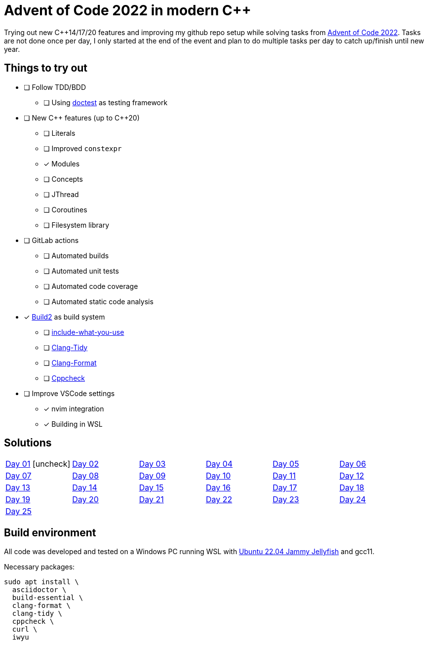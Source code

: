 = Advent of Code 2022 in modern {cpp}
:backend: html5
:doctype: article
:icons: font
:icontype: svg
:lang: en
:nofooter:
:xrefstyle: short

:url-advent-of-code: https://adventofcode.com/2022[Advent of Code 2022^]


Trying out new {cpp}14/17/20 features and improving my github repo setup while solving tasks from link:{url-advent-of-code}. Tasks are not done once per day, I only started at the end of the event and plan to do multiple tasks per day to catch up/finish until new year.


== Things to try out

:url-build2: https://build2.org/[Build2^]
:url-iwyu: https://include-what-you-use.org/[include-what-you-use^]
:url-clang-tidy: https://clang.llvm.org/extra/clang-tidy[Clang-Tidy^]
:url-clang-format: https://clang.llvm.org/docs/ClangFormat.html[Clang-Format^]
:url-doctest: https://github.com/doctest/doctest[doctest^]
:url-cppcheck: https://cppcheck.sourceforge.io[Cppcheck^]

* [ ] Follow TDD/BDD
** [ ] Using link:{url-doctest} as testing framework
* [ ] New C++ features (up to {cpp}20)
** [ ] Literals
** [ ] Improved `constexpr`
** [x] Modules
** [ ] Concepts
** [ ] JThread
** [ ] Coroutines
** [ ] Filesystem library
* [ ] GitLab actions
** [ ] Automated builds
** [ ] Automated unit tests
** [ ] Automated code coverage
** [ ] Automated static code analysis
* [x] link:{url-build2} as build system
** [ ] link:{url-iwyu}
** [ ] link:{url-clang-tidy}
** [ ] link:{url-clang-format}
** [ ] link:{url-cppcheck}
* [ ] Improve VSCode settings
** [x] nvim integration
** [x] Building in WSL


== Solutions

[cols="1,1,1,1,1,1", frame=none, grid=none, stripes=none]
|===
| link:Day01[Day 01] icon:uncheck[]
| link:Day02[Day 02]
| link:Day03[Day 03]
| link:Day04[Day 04]
| link:Day05[Day 05]
| link:Day06[Day 06]
| link:Day07[Day 07]
| link:Day08[Day 08]
| link:Day09[Day 09]
| link:Day10[Day 10]
| link:Day11[Day 11]
| link:Day12[Day 12]
| link:Day13[Day 13]
| link:Day14[Day 14]
| link:Day15[Day 15]
| link:Day16[Day 16]
| link:Day17[Day 17]
| link:Day18[Day 18]
| link:Day19[Day 19]
| link:Day20[Day 20]
| link:Day21[Day 21]
| link:Day22[Day 22]
| link:Day23[Day 23]
| link:Day24[Day 24]
| link:Day25[Day 25]
|
|
|
|
|
|===


== Build environment

:url-ubuntu-22-04: https://www.releases.ubuntu.com/22.04[Ubuntu 22.04 Jammy Jellyfish^]

All code was developed and tested on a Windows PC running WSL with
link:{url-ubuntu-22-04} and gcc11.

Necessary packages:

    sudo apt install \
      asciidoctor \
      build-essential \
      clang-format \
      clang-tidy \
      cppcheck \
      curl \
      iwyu